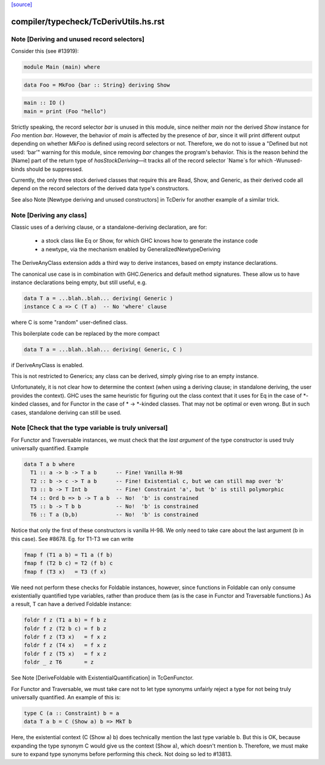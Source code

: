 `[source] <https://gitlab.haskell.org/ghc/ghc/tree/master/compiler/typecheck/TcDerivUtils.hs>`_

====================
compiler/typecheck/TcDerivUtils.hs.rst
====================

Note [Deriving and unused record selectors]
~~~~~~~~~~~~~~~~~~~~~~~~~~~~~~~~~~~~~~~~~~~
Consider this (see #13919):

.. code-block:: haskell

  module Main (main) where

.. code-block:: haskell

  data Foo = MkFoo {bar :: String} deriving Show

.. code-block:: haskell

  main :: IO ()
  main = print (Foo "hello")

Strictly speaking, the record selector `bar` is unused in this module, since
neither `main` nor the derived `Show` instance for `Foo` mention `bar`.
However, the behavior of `main` is affected by the presence of `bar`, since
it will print different output depending on whether `MkFoo` is defined using
record selectors or not. Therefore, we do not to issue a
"Defined but not used: ‘bar’" warning for this module, since removing `bar`
changes the program's behavior. This is the reason behind the [Name] part of
the return type of `hasStockDeriving`—it tracks all of the record selector
`Name`s for which -Wunused-binds should be suppressed.

Currently, the only three stock derived classes that require this are Read,
Show, and Generic, as their derived code all depend on the record selectors
of the derived data type's constructors.

See also Note [Newtype deriving and unused constructors] in TcDeriv for
another example of a similar trick.


Note [Deriving any class]
~~~~~~~~~~~~~~~~~~~~~~~~~
Classic uses of a deriving clause, or a standalone-deriving declaration, are
for:
  * a stock class like Eq or Show, for which GHC knows how to generate
    the instance code
  * a newtype, via the mechanism enabled by GeneralizedNewtypeDeriving

The DeriveAnyClass extension adds a third way to derive instances, based on
empty instance declarations.

The canonical use case is in combination with GHC.Generics and default method
signatures. These allow us to have instance declarations being empty, but still
useful, e.g.

.. code-block:: haskell

  data T a = ...blah..blah... deriving( Generic )
  instance C a => C (T a)  -- No 'where' clause

where C is some "random" user-defined class.

This boilerplate code can be replaced by the more compact

.. code-block:: haskell

  data T a = ...blah..blah... deriving( Generic, C )

if DeriveAnyClass is enabled.

This is not restricted to Generics; any class can be derived, simply giving
rise to an empty instance.

Unfortunately, it is not clear how to determine the context (when using a
deriving clause; in standalone deriving, the user provides the context).
GHC uses the same heuristic for figuring out the class context that it uses for
Eq in the case of *-kinded classes, and for Functor in the case of
* -> *-kinded classes. That may not be optimal or even wrong. But in such
cases, standalone deriving can still be used.



Note [Check that the type variable is truly universal]
~~~~~~~~~~~~~~~~~~~~~~~~~~~~~~~~~~~~~~~~~~~~~~~~~~~~~~
For Functor and Traversable instances, we must check that the *last argument*
of the type constructor is used truly universally quantified.  Example

.. code-block:: haskell

   data T a b where
     T1 :: a -> b -> T a b      -- Fine! Vanilla H-98
     T2 :: b -> c -> T a b      -- Fine! Existential c, but we can still map over 'b'
     T3 :: b -> T Int b         -- Fine! Constraint 'a', but 'b' is still polymorphic
     T4 :: Ord b => b -> T a b  -- No!  'b' is constrained
     T5 :: b -> T b b           -- No!  'b' is constrained
     T6 :: T a (b,b)            -- No!  'b' is constrained

Notice that only the first of these constructors is vanilla H-98. We only
need to take care about the last argument (b in this case).  See #8678.
Eg. for T1-T3 we can write

.. code-block:: haskell

     fmap f (T1 a b) = T1 a (f b)
     fmap f (T2 b c) = T2 (f b) c
     fmap f (T3 x)   = T3 (f x)

We need not perform these checks for Foldable instances, however, since
functions in Foldable can only consume existentially quantified type variables,
rather than produce them (as is the case in Functor and Traversable functions.)
As a result, T can have a derived Foldable instance:

.. code-block:: haskell

    foldr f z (T1 a b) = f b z
    foldr f z (T2 b c) = f b z
    foldr f z (T3 x)   = f x z
    foldr f z (T4 x)   = f x z
    foldr f z (T5 x)   = f x z
    foldr _ z T6       = z

See Note [DeriveFoldable with ExistentialQuantification] in TcGenFunctor.

For Functor and Traversable, we must take care not to let type synonyms
unfairly reject a type for not being truly universally quantified. An
example of this is:

.. code-block:: haskell

    type C (a :: Constraint) b = a
    data T a b = C (Show a) b => MkT b

Here, the existential context (C (Show a) b) does technically mention the last
type variable b. But this is OK, because expanding the type synonym C would
give us the context (Show a), which doesn't mention b. Therefore, we must make
sure to expand type synonyms before performing this check. Not doing so led to
#13813.

